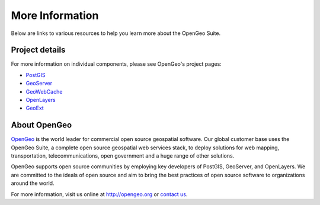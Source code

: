 .. _moreinfo:

More Information
================

Below are links to various resources to help you learn more about the OpenGeo Suite.

Project details
---------------

For more information on individual components, please see OpenGeo's project pages:

* `PostGIS <http://opengeo.org/technology/postgis/>`_
* `GeoServer <http://opengeo.org/technology/geoserver/>`_
* `GeoWebCache <http://opengeo.org/technology/geowebcache/>`_
* `OpenLayers <http://opengeo.org/technology/openlayers/>`_
* `GeoExt <http://opengeo.org/technology/geoext/>`_

About OpenGeo
-------------

`OpenGeo <http://opengeo.org>`_ is the world leader for commercial open source geospatial software. Our global customer base uses the OpenGeo Suite, a complete open source geospatial web services stack, to deploy solutions for web mapping, transportation, telecommunications, open government and a huge range of other solutions. 

OpenGeo supports open source communities by employing key developers of PostGIS, GeoServer, and OpenLayers. We are committed to the ideals of open source and aim to bring the best practices of open source software to organizations around the world. 

For more information, visit us online at `http://opengeo.org <http://opengeo.org>`_ or `contact us <http://opengeo.org/about/contact/>`_.

